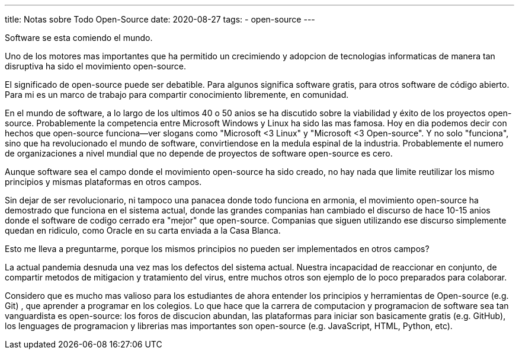 ---
title: Notas sobre Todo Open-Source
date: 2020-08-27
tags:
  - open-source
---

Software se esta comiendo el mundo.

Uno de los motores mas importantes que ha permitido un crecimiendo y adopcion de tecnologias informaticas de manera tan disruptiva ha sido el movimiento open-source.

El significado de open-source puede ser debatible. Para algunos significa software gratis, para otros software de código abierto. Para mi es un marco de trabajo para compartir conocimiento libremente, en comunidad.

En el mundo de software, a lo largo de los ultimos 40 o 50 anios se ha discutido sobre la viabilidad y éxito de los proyectos open-source. Probablemente la competencia entre Microsoft Windows y Linux ha sido las mas famosa. Hoy en dia podemos decir con hechos que open-source funciona--ver slogans como "Microsoft <3 Linux" y "Microsoft <3 Open-source". Y no solo "funciona", sino que ha revolucionado el mundo de software, convirtiendose en la medula espinal de la industria. Probablemente el numero de organizaciones a nivel mundial que no depende de proyectos de software open-source es cero.

Aunque software sea el campo donde el movimiento open-source ha sido creado, no hay nada que limite reutilizar los mismo principios y mismas plataformas en otros campos.

Sin dejar de ser revolucionario, ni tampoco una panacea donde todo funciona en armonia, el movimiento open-source ha demostrado que funciona en el sistema actual, donde las grandes companias han cambiado el discurso de hace 10-15 anios donde el software de codigo cerrado era "mejor" que open-source. Companias que siguen utilizando ese discurso simplemente quedan en ridiculo, como Oracle en su carta enviada a la Casa Blanca.

Esto me lleva a preguntarme, porque los mismos principios no pueden ser implementados en otros campos?

La actual pandemia desnuda una vez mas los defectos del sistema actual. Nuestra incapacidad de reaccionar en conjunto, de compartir metodos de mitigacion y tratamiento del virus, entre muchos otros son ejemplo de lo poco preparados para colaborar.

Considero que es mucho mas valioso para los estudiantes de ahora entender los principios y herramientas de Open-source (e.g. Git) , que aprender a programar en los colegios. Lo que hace que la carrera de computacion y programacion de software sea tan vanguardista es open-source: los foros de discucion abundan, las plataformas para iniciar son basicamente gratis (e.g. GitHub), los lenguages de programacion y librerias mas importantes son open-source (e.g. JavaScript, HTML, Python, etc).
